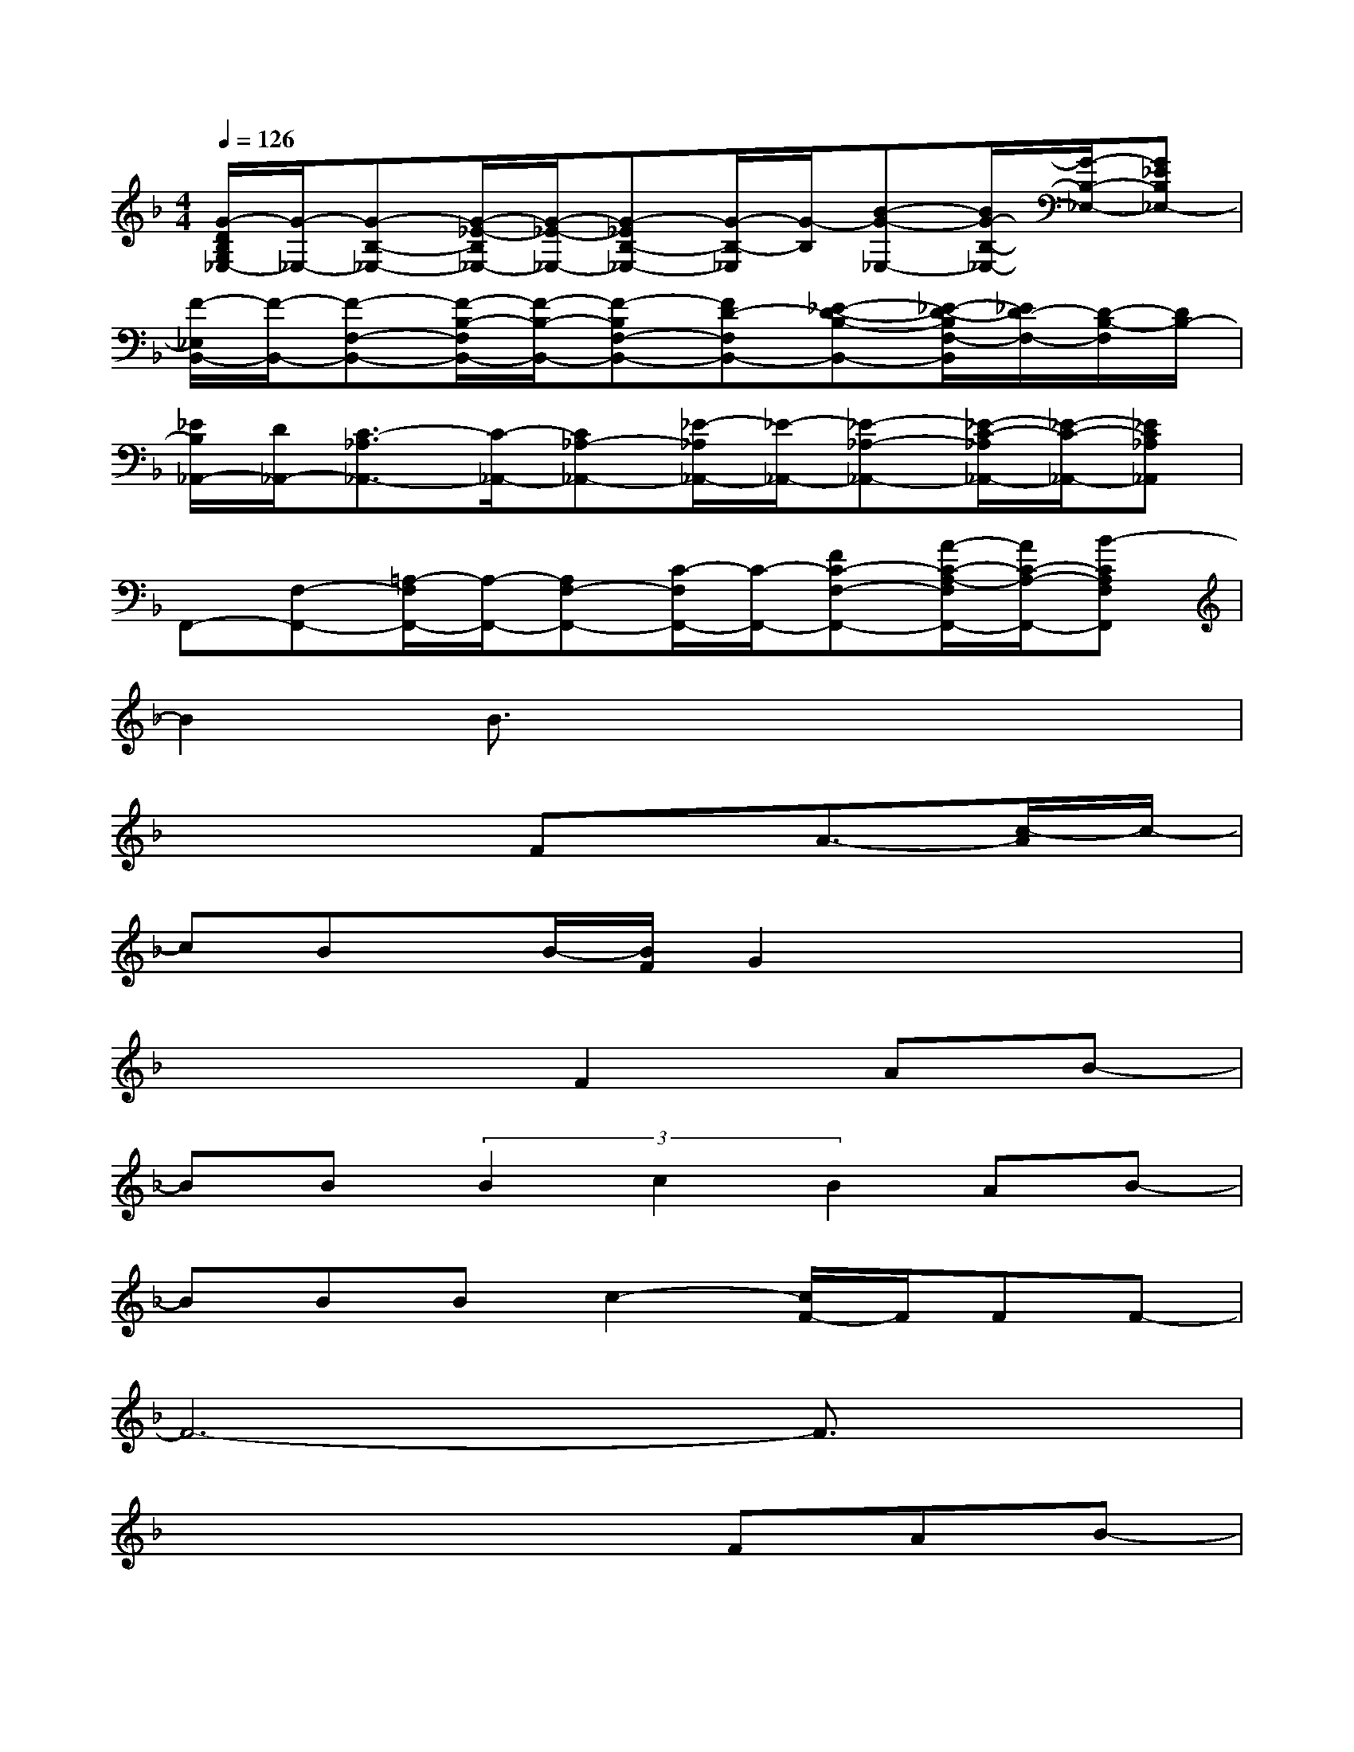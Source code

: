 X:1
T:
M:4/4
L:1/8
Q:1/4=126
K:F%1flats
V:1
[G/2-D/2B,/2G,/2_E,/2-][G/2-_E,/2-][G-B,-_E,-][G/2-_E/2-B,/2_E,/2-][G/2-_E/2-_E,/2-][G-_EB,-_E,-][G/2-B,/2-_E,/2][G/2-B,/2][B-G-_E,-][B/2G/2-B,/2-_E,/2-][G/2-B,/2-_E,/2-][G_EB,_E,-]|
[F/2-_E,/2B,,/2-][F/2-B,,/2-][F-F,-B,,-][F/2-B,/2-F,/2B,,/2-][F/2-B,/2-B,,/2-][F-B,F,-B,,-][FD-F,B,,-][_E-D-B,-B,,-][_E/2-D/2-B,/2F,/2-B,,/2][_E/2D/2-F,/2-][D/2-B,/2-F,/2][D/2B,/2-]|
[_E/2B,/2_A,,/2-][D/2_A,,/2-][C3/2-_A,3/2_A,,3/2-][C/2-_A,,/2-][C_A,-_A,,-][_E/2-_A,/2_A,,/2-][_E/2-_A,,/2-][_E-_A,-_A,,-][_E/2-C/2-_A,/2_A,,/2-][_E/2-C/2-_A,,/2-][_EC_A,_A,,]|
F,,-[F,-F,,-][=A,/2-F,/2F,,/2-][A,/2-F,,/2-][A,F,-F,,-][C/2-F,/2F,,/2-][C/2-F,,/2-][FC-F,-F,,-][A/2-C/2-A,/2-F,/2F,,/2-][A/2C/2-A,/2-F,,/2-][B-CA,F,F,,]|
B2B3/2x4x/2|
x4Fx/2A3/2-[c/2-A/2]c/2-|
cBx/2B/2-[B/2F/2]G2x2x/2|
x4F2AB-|
BB(3B2c2B2AB-|
BBBc2-[c/2F/2-]F/2FF-|
F6-F3/2x/2|
x4xFAB-|
B3/2x/2B3/2x4x/2|
x4FA2c-|
cBBF/2G2x2x/2|
x4F2AB-